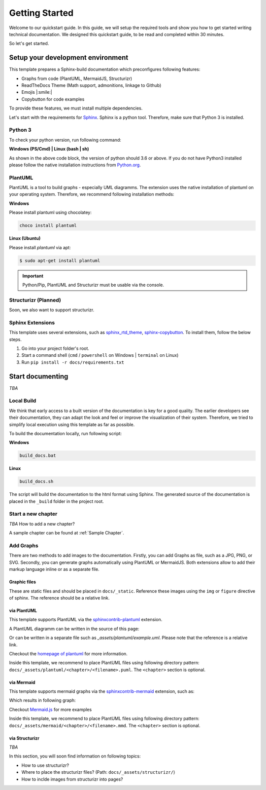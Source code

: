 ===============
Getting Started
===============

Welcome to our quickstart guide. 
In this guide, we will setup the required tools and show you how to get started writing technical documentation.
We designed this quickstart guide, to be read and completed within 30 minutes.

So let's get started.


Setup your development environment
==================================

This template prepares a Sphinx-build documentation which preconfigures following features:

- Graphs from code (PlantUML, MermaidJS, Structurizr)
- ReadTheDocs Theme (Math support, admonitions, linkage to Github)
- Emojis |:smile:|
- Copybutton for code examples

To provide these features, we must install multiple dependencies.

Let's start with the requirements for `Sphinx <https://www.sphinx-doc.org/en/master/>`__. 
Sphinx is a python tool. 
Therefore, make sure that Python 3 is installed.

Python 3
--------

To check your python version, run following command:

**Windows (PS/Cmd) | Linux (bash | sh)**

.. code-block: bash

   $ python --version
   Python 3.x.x

As shown in the above code block, the version of python should 3.6 or above.
If you do not have Python3 installed please follow the native installation instructions from `Python.org <https://www.python.org/>`__.

.. todo::
   Check relevance of minor and patch version of Python3.


PlantUML
--------

PlantUML is a tool to build graphs - especially UML diagramms.
The extension uses the native installation of plantuml on your operating system.
Therefore, we recommend following installation methods:

**Windows**

Please install plantuml using chocolatey:

.. code-block::

   choco install plantuml

**Linux (Ubuntu)**

Please install `plantuml` via apt:

.. code-block::

   $ sudo apt-get install plantuml


.. important:: Python/Pip, PlantUML and Structurizr must be usable via the console.

Structurizr (Planned)
---------------------

Soon, we also want to support structurizr.


Sphinx Extensions
-----------------

This template uses several extensions, such as `sphinx_rtd_theme <https://sphinx-rtd-theme.readthedocs.io/en/stable/>`__, `sphinx-copybutton <https://sphinx-copybutton.readthedocs.io/en/latest/>`__.
To install them, follow the below steps.

1. Go into your project folder's root.
2. Start a command shell (``cmd`` / ``powershell`` on Windows | ``terminal`` on Linux)
3. Run ``pip install -r docs/requirements.txt``

Start documenting
=================

*TBA* 

Local Build
-----------

We think that early access to a built version of the documentation is key for a good quality.
The earlier developers see their documentation, they can adapt the look and feel or improve the visualization of their system.
Therefore, we tried to simplify local execution using this template as far as possible.

To build the documentation locally, run following script:

**Windows**

.. code-block::
   
   build_docs.bat

**Linux**

.. code-block::
   
   build_docs.sh

The script will build the documentation to the html format using Sphinx.
The generated source of the documentation is placed in the ``_build`` folder in the project root.

Start a new chapter
-------------------

*TBA* How to add a new chapter?

A sample chapter can be found at :ref:`Sample Chapter`.

Add Graphs
----------

There are two methods to add images to the documentation.
Firstly, you can add Graphs as file, such as a JPG, PNG, or SVG.
Secondly, you can generate graphs automatically using PlantUML or MermaidJS.
Both extensions allow to add their markup language inline or as a separate file.

Graphic files
^^^^^^^^^^^^^

These are static files and should be placed in ``docs/_static``.
Reference these images using the ``img`` or ``figure`` directive of sphinx.
The reference should be a relative link.

via PlantUML
^^^^^^^^^^^^

This template supports PlantUML via the `sphinxcontrib-plantuml <https://github.com/sphinx-contrib/plantuml>`__ extension.

A PlantUML diagramm can be written in the source of this page:

.. uml::
   :align: center

   Alice -> Bob: Good Morning. How are you?
   Alice <- Bob: Hey, I'm fine thanks.

Or can be written in a separate file such as `_assets/plantuml/example.uml`.
Please note that the reference is a relative link.

.. uml:: ../_assets/plantuml/example.plantuml
   :scale: 80 %
   :align: center

Checkout the `homepage of plantuml <https://plantuml.com/en/>`__ for more information.

Inside this template, we recommend to place PlantUML files using following directory pattern: ``docs/_assets/plantuml/<chapter>/<filename>.puml``.
The ``<chapter>`` section is optional.

via Mermaid
^^^^^^^^^^^

This template supports mermaid graphs via the `sphinxcontrib-mermaid <https://github.com/mgaitan/sphinxcontrib-mermaid>`__ extension, such as:

.. code-block:
   .. mermaid::

      flowchart LR
         step1(Compile Graphs)
         step2(Compile rst-files)
         step3[[Deploy Docs]]

         step1 --> step2
         step2 --> step3

Which results in following graph:

.. mermaid::
   :align: center

   flowchart LR
      step1(Compile Graphs)
      step2(Compile rst-files)
      step3[[Deploy Docs]]

      step1 --> step2
      step2 --> step3

Checkout `Mermaid.js <https://mermaid.js.org/syntax/examples.html>`__ for more examples

Inside this template, we recommend to place PlantUML files using following directory pattern: ``docs/_assets/mermaid/<chapter>/<filename>.mmd``.
The ``<chapter>`` section is optional.

via Structurizr
^^^^^^^^^^^^^^^

*TBA* 

In this section, you will soon find information on following topics:

- How to use structurizr?
- Where to place the structurizr files? (Path: ``docs/_assets/structurizr/``)
- How to inclde images from structurizr into pages?

